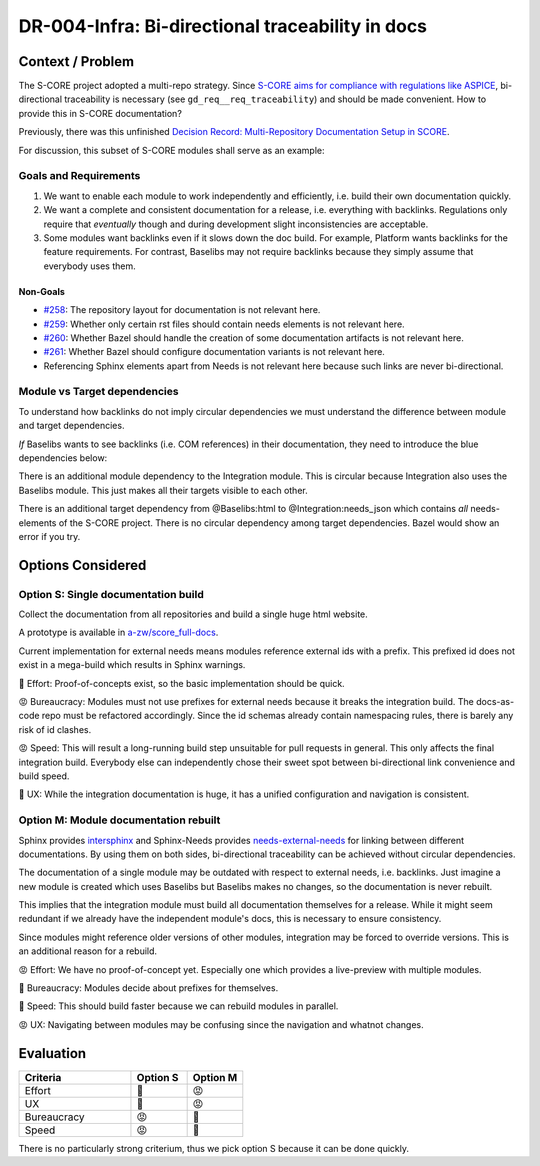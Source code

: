 ..
   Copyright (c) 2025 Contributors to the Eclipse Foundation

   See the NOTICE file(s) distributed with this work for additional
   information regarding copyright ownership.

   This program and the accompanying materials are made available under the
   terms of the Apache License Version 2.0 which is available at
   https://www.apache.org/licenses/LICENSE-2.0

   SPDX-License-Identifier: Apache-2.0

DR-004-Infra: Bi-directional traceability in docs
=================================================

.. dec_rec:: Bi-directional traceability in docs
   :id: dec_rec__infra__traceable_docs
   :status: accepted
   :context: Infrastructure
   :decision: Single documentation build

   Date: 2025-10-24

Context / Problem
-----------------

The S-CORE project adopted a multi-repo strategy.
Since `S-CORE aims for compliance with regulations like ASPICE <https://eclipse-score.github.io/process_description/main/standards/index.html#standards>`_,
bi-directional traceability is necessary (see ``gd_req__req_traceability``) and should be made convenient.
How to provide this in S-CORE documentation?

Previously, there was this unfinished
`Decision Record: Multi-Repository Documentation Setup in SCORE <https://github.com/AlexanderLanin/score/blob/docs-multirepo/docs/_tooling/decision-records/multirepo.md>`_.

For discussion, this subset of S-CORE modules shall serve as an example:

.. image:: img/DR-004-example.png


Goals and Requirements
^^^^^^^^^^^^^^^^^^^^^^

1. We want to enable each module to work independently and efficiently, i.e. build their own documentation quickly.
2. We want a complete and consistent documentation for a release, i.e. everything with backlinks.
   Regulations only require that *eventually* though and during development slight inconsistencies are acceptable.
3. Some modules want backlinks even if it slows down the doc build.
   For example, Platform wants backlinks for the feature requirements.
   For contrast, Baselibs may not require backlinks because they simply assume that everybody uses them.

Non-Goals
~~~~~~~~~

* `#258 <https://github.com/eclipse-score/docs-as-code/issues/258>`_: The repository layout for documentation is not relevant here.
* `#259 <https://github.com/eclipse-score/docs-as-code/issues/259>`_: Whether only certain rst files should contain needs elements is not relevant here.
* `#260 <https://github.com/eclipse-score/docs-as-code/issues/260>`_: Whether Bazel should handle the creation of some documentation artifacts is not relevant here.
* `#261 <https://github.com/eclipse-score/docs-as-code/issues/261>`_: Whether Bazel should configure documentation variants is not relevant here.
* Referencing Sphinx elements apart from Needs is not relevant here because such links are never bi-directional.

Module vs Target dependencies
^^^^^^^^^^^^^^^^^^^^^^^^^^^^^

To understand how backlinks do not imply circular dependencies we must understand the difference between module and target dependencies.

*If* Baselibs wants to see backlinks (i.e. COM references) in their documentation, they need to introduce the blue dependencies below:

.. image:: img/DR-004-backlinking.png

There is an additional module dependency to the Integration module.
This is circular because Integration also uses the Baselibs module.
This just makes all their targets visible to each other.

There is an additional target dependency from @Baselibs:html to @Integration:needs_json which contains *all* needs-elements of the S-CORE project.
There is no circular dependency among target dependencies.
Bazel would show an error if you try.

Options Considered
------------------

Option S: Single documentation build
^^^^^^^^^^^^^^^^^^^^^^^^^^^^^^^^^^^^

Collect the documentation from all repositories and build a single huge html website.

A prototype is available in `a-zw/score_full-docs <https://github.com/a-zw/score_full-docs/tree/61205c616a99e395e0f63fb995bd828271433b44>`_.

Current implementation for external needs means modules reference external ids with a prefix.
This prefixed id does not exist in a mega-build which results in Sphinx warnings.

💚  Effort: Proof-of-concepts exist, so the basic implementation should be quick.

😡  Bureaucracy: Modules must not use prefixes for external needs because it breaks the integration build.
The docs-as-code repo must be refactored accordingly.
Since the id schemas already contain namespacing rules, there is barely any risk of id clashes.

😡  Speed: This will result a long-running build step unsuitable for pull requests in general.
This only affects the final integration build.
Everybody else can independently chose their sweet spot between bi-directional link convenience and build speed.

💚  UX: While the integration documentation is huge, it has a unified configuration and navigation is consistent.

Option M: Module documentation rebuilt
^^^^^^^^^^^^^^^^^^^^^^^^^^^^^^^^^^^^^^

Sphinx provides `intersphinx <https://www.sphinx-doc.org/en/master/usage/extensions/intersphinx.html>`_
and Sphinx-Needs provides `needs-external-needs <https://sphinx-needs.readthedocs.io/en/stable/configuration.html#needs-external-needs>`_
for linking between different documentations.
By using them on both sides, bi-directional traceability can be achieved without circular dependencies.

The documentation of a single module may be outdated with respect to external needs, i.e. backlinks.
Just imagine a new module is created which uses Baselibs but Baselibs makes no changes, so the documentation is never rebuilt.

This implies that the integration module must build all documentation themselves for a release.
While it might seem redundant if we already have the independent module's docs, this is necessary to ensure consistency.

Since modules might reference older versions of other modules, integration may be forced to override versions.
This is an additional reason for a rebuild.

😡  Effort: We have no proof-of-concept yet. Especially one which provides a live-preview with multiple modules.

💚  Bureaucracy: Modules decide about prefixes for themselves.

💚  Speed: This should build faster because we can rebuild modules in parallel.

😡  UX: Navigating between modules may be confusing since the navigation and whatnot changes.

Evaluation
----------

.. csv-table::
   :header: Criteria, Option S, Option M
   :widths: 20, 10, 10

   Effort, 💚, 😡
   UX, 💚, 😡
   Bureaucracy, 😡, 💚
   Speed, 😡, 💚

There is no particularly strong criterium, thus we pick option S because it can be done quickly.
